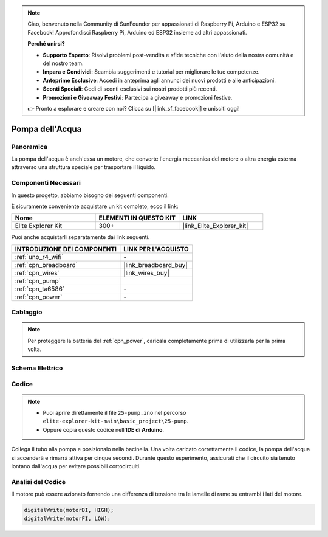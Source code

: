 .. note::

    Ciao, benvenuto nella Community di SunFounder per appassionati di Raspberry Pi, Arduino e ESP32 su Facebook! Approfondisci Raspberry Pi, Arduino ed ESP32 insieme ad altri appassionati.

    **Perché unirsi?**

    - **Supporto Esperto**: Risolvi problemi post-vendita e sfide tecniche con l'aiuto della nostra comunità e del nostro team.
    - **Impara e Condividi**: Scambia suggerimenti e tutorial per migliorare le tue competenze.
    - **Anteprime Esclusive**: Accedi in anteprima agli annunci dei nuovi prodotti e alle anticipazioni.
    - **Sconti Speciali**: Godi di sconti esclusivi sui nostri prodotti più recenti.
    - **Promozioni e Giveaway Festivi**: Partecipa a giveaway e promozioni festive.

    👉 Pronto a esplorare e creare con noi? Clicca su [|link_sf_facebook|] e unisciti oggi!

.. _basic_pump:

Pompa dell'Acqua
==========================

Panoramica
---------------

La pompa dell'acqua è anch'essa un motore, che converte l'energia meccanica del motore o altra energia esterna attraverso una struttura speciale per trasportare il liquido.

Componenti Necessari
-------------------------

In questo progetto, abbiamo bisogno dei seguenti componenti. 

È sicuramente conveniente acquistare un kit completo, ecco il link: 

.. list-table::
    :widths: 20 20 20
    :header-rows: 1

    *   - Nome	
        - ELEMENTI IN QUESTO KIT
        - LINK
    *   - Elite Explorer Kit
        - 300+
        - |link_Elite_Explorer_kit|

Puoi anche acquistarli separatamente dai link seguenti.

.. list-table::
    :widths: 30 20
    :header-rows: 1

    *   - INTRODUZIONE DEI COMPONENTI
        - LINK PER L'ACQUISTO

    *   - :ref:`uno_r4_wifi`
        - \-
    *   - :ref:`cpn_breadboard`
        - |link_breadboard_buy|
    *   - :ref:`cpn_wires`
        - |link_wires_buy|
    *   - :ref:`cpn_pump`
        - 
    *   - :ref:`cpn_ta6586`
        - \-
    *   - :ref:`cpn_power`
        - \-


Cablaggio
----------------------

.. note::
    Per proteggere la batteria del :ref:`cpn_power`, caricala completamente prima di utilizzarla per la prima volta.

.. image:: img/25-pump_bb.png
    :align: center
    :width: 80%

.. raw:: html
  
  <br/> 

Schema Elettrico
-----------------------

.. image:: img/25_pump_schematic.png


Codice
---------------

.. note::

   * Puoi aprire direttamente il file ``25-pump.ino`` nel percorso ``elite-explorer-kit-main\basic_project\25-pump``.
   * Oppure copia questo codice nell'**IDE di Arduino**.

.. raw:: html
    
    <iframe src=https://create.arduino.cc/editor/sunfounder01/8a530528-aa58-4306-acc9-01632ae5e99a/preview?embed style="height:510px;width:100%;margin:10px 0" frameborder=0></iframe>
    
Collega il tubo alla pompa e posizionalo nella bacinella. Una volta caricato correttamente il codice, la pompa dell'acqua si accenderà e rimarrà attiva per cinque secondi.
Durante questo esperimento, assicurati che il circuito sia tenuto lontano dall'acqua per evitare possibili cortocircuiti.


Analisi del Codice
--------------------------

Il motore può essere azionato fornendo una differenza di tensione tra le lamelle di rame su entrambi i lati del motore.

.. code-block:: arduino
    
   digitalWrite(motorBI, HIGH);
   digitalWrite(motorFI, LOW);
